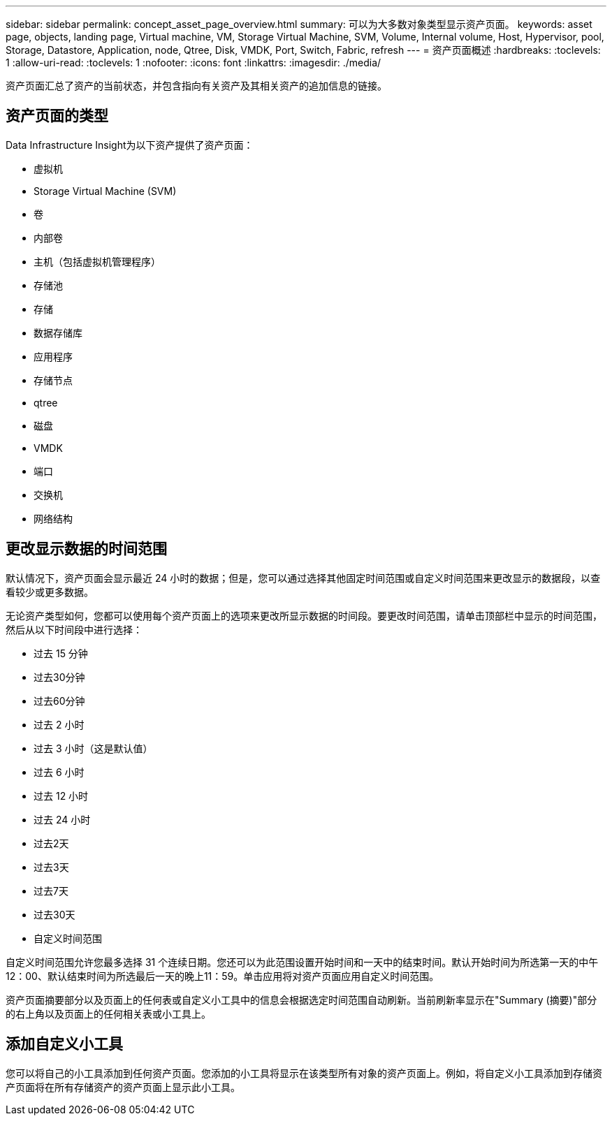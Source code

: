 ---
sidebar: sidebar 
permalink: concept_asset_page_overview.html 
summary: 可以为大多数对象类型显示资产页面。 
keywords: asset page, objects, landing page, Virtual machine, VM, Storage Virtual Machine, SVM, Volume, Internal volume, Host, Hypervisor, pool, Storage, Datastore, Application, node, Qtree, Disk, VMDK, Port, Switch, Fabric, refresh 
---
= 资产页面概述
:hardbreaks:
:toclevels: 1
:allow-uri-read: 
:toclevels: 1
:nofooter: 
:icons: font
:linkattrs: 
:imagesdir: ./media/


[role="lead"]
资产页面汇总了资产的当前状态，并包含指向有关资产及其相关资产的追加信息的链接。



== 资产页面的类型

Data Infrastructure Insight为以下资产提供了资产页面：

* 虚拟机
* Storage Virtual Machine (SVM)
* 卷
* 内部卷
* 主机（包括虚拟机管理程序）
* 存储池
* 存储
* 数据存储库
* 应用程序
* 存储节点
* qtree
* 磁盘
* VMDK
* 端口
* 交换机
* 网络结构




== 更改显示数据的时间范围

默认情况下，资产页面会显示最近 24 小时的数据；但是，您可以通过选择其他固定时间范围或自定义时间范围来更改显示的数据段，以查看较少或更多数据。

无论资产类型如何，您都可以使用每个资产页面上的选项来更改所显示数据的时间段。要更改时间范围，请单击顶部栏中显示的时间范围，然后从以下时间段中进行选择：

* 过去 15 分钟
* 过去30分钟
* 过去60分钟
* 过去 2 小时
* 过去 3 小时（这是默认值）
* 过去 6 小时
* 过去 12 小时
* 过去 24 小时
* 过去2天
* 过去3天
* 过去7天
* 过去30天
* 自定义时间范围


自定义时间范围允许您最多选择 31 个连续日期。您还可以为此范围设置开始时间和一天中的结束时间。默认开始时间为所选第一天的中午12：00、默认结束时间为所选最后一天的晚上11：59。单击应用将对资产页面应用自定义时间范围。

资产页面摘要部分以及页面上的任何表或自定义小工具中的信息会根据选定时间范围自动刷新。当前刷新率显示在"Summary (摘要)"部分的右上角以及页面上的任何相关表或小工具上。



== 添加自定义小工具

您可以将自己的小工具添加到任何资产页面。您添加的小工具将显示在该类型所有对象的资产页面上。例如，将自定义小工具添加到存储资产页面将在所有存储资产的资产页面上显示此小工具。
